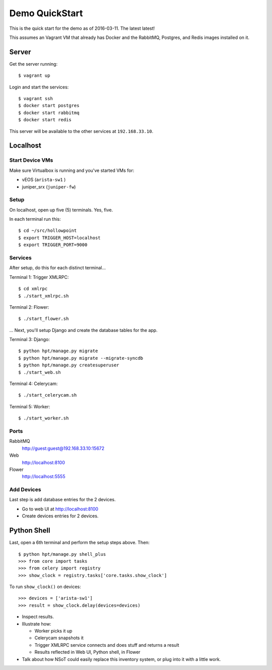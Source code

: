 ###############
Demo QuickStart
###############

This is the quick start for the demo as of 2016-03-11. The latest latest!

This assumes an Vagrant VM that already has Docker and the RabbitMQ, Postgres,
and Redis images installed on it.

Server
======

Get the server running::

    $ vagrant up

Login and start the services::

    $ vagrant ssh
    $ docker start postgres
    $ docker start rabbitmq
    $ docker start redis

This server will be available to the other services at ``192.168.33.10``.

Localhost
=========

Start Device VMs
----------------

Make sure Virtualbox is running and you've started VMs for:

+ vEOS (``arista-sw1`` )
+ juniper_srx (``juniper-fw``)

Setup
-----

On localhost, open up five (5) terminals. Yes, five.

In each terminal run this::

    $ cd ~/src/hollowpoint
    $ export TRIGGER_HOST=localhost
    $ export TRIGGER_PORT=9000

Services
--------

After setup, do this for each distinct terminal...

Terminal 1: Trigger XMLRPC::

    $ cd xmlrpc
    $ ./start_xmlrpc.sh

Terminal 2: Flower::

    $ ./start_flower.sh

... Next, you'll setup Django and create the database tables for the app.

Terminal 3: Django::

    $ python hpt/manage.py migrate
    $ python hpt/manage.py migrate --migrate-syncdb
    $ python hpt/manage.py createsuperuser
    $ ./start_web.sh

Terminal 4: Celerycam::

    $ ./start_celerycam.sh

Terminal 5: Worker::

    $ ./start_worker.sh

Ports
-----

RabbitMQ
    http://guest:guest@192.168.33.10:15672

Web
    http://localhost:8100

Flower
    http://localhost:5555

Add Devices
-----------

Last step is add database entries for the 2 devices.

+ Go to web UI at http://localhost:8100
+ Create devices entries for 2 devices.

Python Shell
============

Last, open a 6th terminal and perform the setup steps above. Then::

    $ python hpt/manage.py shell_plus
    >>> from core import tasks
    >>> from celery import registry
    >>> show_clock = registry.tasks['core.tasks.show_clock']

To run ``show_clock()`` on devices::

    >>> devices = ['arista-sw1']
    >>> result = show_clock.delay(devices=devices)

+ Inspect results.
+ Illustrate how:

  - Worker picks it up
  - Celerycam snapshots it
  - Trigger XMLRPC service connects and does stuff and returns a result
  - Results reflected in Web UI, Python shell, in Flower

+ Talk about how NSoT could easily replace this inventory system, or plug into
  it with a little work. 
